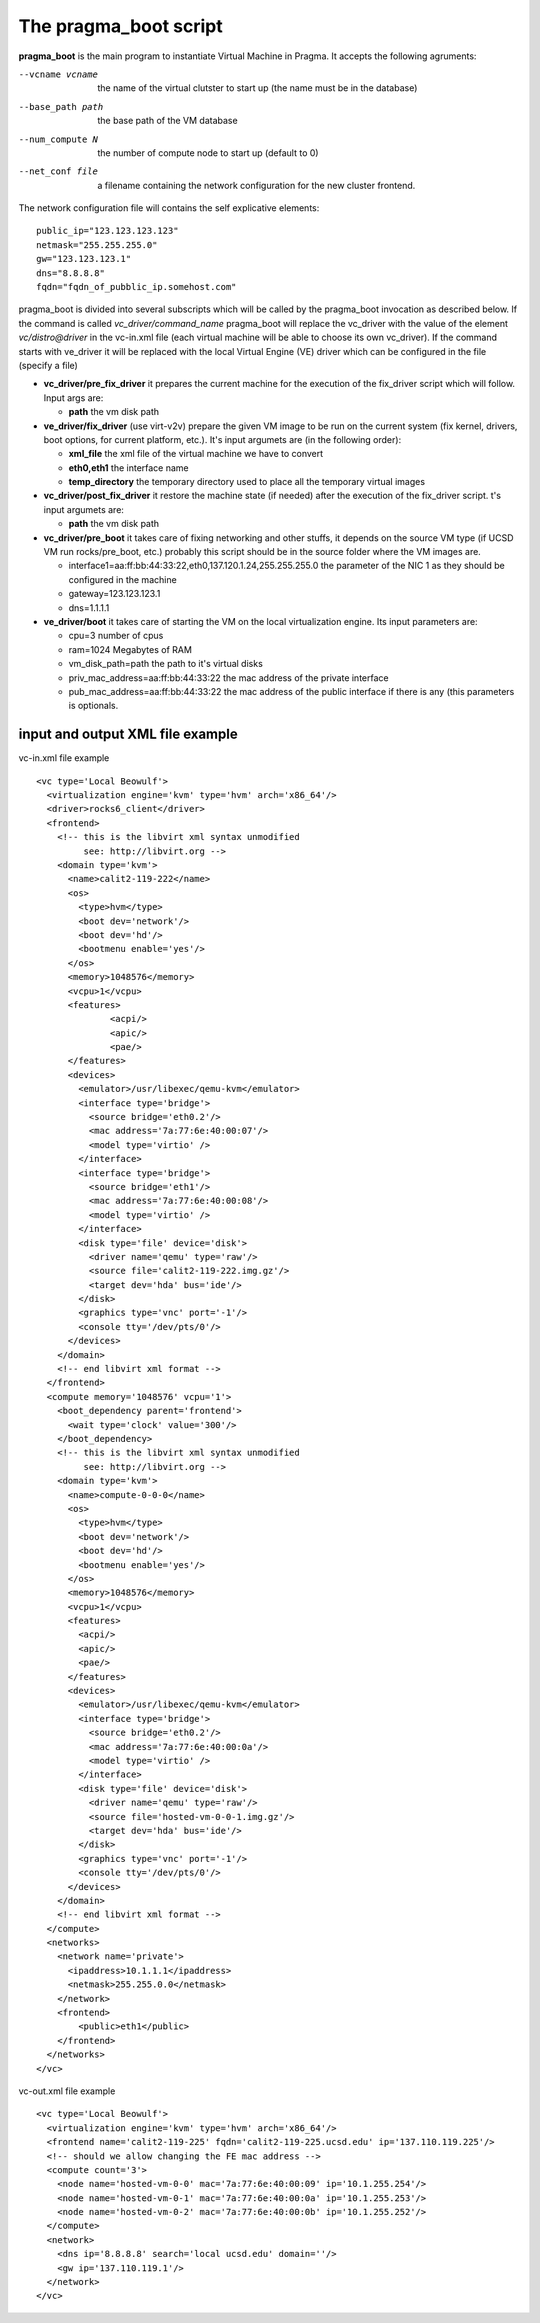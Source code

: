 The pragma_boot script
----------------------

**pragma_boot** is the main program to instantiate Virtual Machine in Pragma.
It accepts the following agruments:

--vcname vcname    the name of the virtual clutster to start up (the name must be in the database)
--base_path path   the base path of the VM database 
--num_compute N    the number of compute node to start up (default to 0)
--net_conf file    a filename containing the network configuration for 
                   the new cluster frontend.


The network configuration file will contains the self explicative elements:

::

 public_ip="123.123.123.123"
 netmask="255.255.255.0"
 gw="123.123.123.1"
 dns="8.8.8.8"
 fqdn="fqdn_of_pubblic_ip.somehost.com"


pragma_boot is divided into several subscripts which will be called by the pragma_boot 
invocation as described below. If the command is called `vc_driver/command_name` pragma_boot
will replace the vc_driver with the value of the element `vc/distro@driver` in the vc-in.xml 
file (each virtual machine will be able to choose its own vc_driver).
If the command starts with ve_driver it will be replaced with the local Virtual Engine (VE) 
driver which can be configured in the file (specify a file)



* **vc_driver/pre_fix_driver** it prepares the current machine for the execution of 
  the fix_driver script which will follow. Input args are:

  * **path** the vm disk path

* **ve_driver/fix_driver** (use virt-v2v) prepare the given VM image to be run 
  on the current system (fix kernel, drivers, boot options, for 
  current platform, etc.). It's input argumets are (in the following order):

  * **xml_file** the xml file of the virtual machine we have to convert
  * **eth0,eth1** the interface name
  * **temp_directory** the temporary directory used to place all the temporary virtual images

* **vc_driver/post_fix_driver** it restore the machine state (if needed) after the 
  execution of the fix_driver script. t's input argumets are:

  * **path** the vm disk path


* **vc_driver/pre_boot** it takes care of fixing networking and other stuffs, it 
  depends on the source VM type (if UCSD VM run rocks/pre_boot, etc.)
  probably this script should be in the source folder where the VM 
  images are.
  
  * interface1=aa:ff:bb:44:33:22,eth0,137.120.1.24,255.255.255.0
    the parameter of the NIC 1 as they should be configured in the 
    machine
  * gateway=123.123.123.1
  * dns=1.1.1.1

* **ve_driver/boot** it takes care of starting the VM on the local virtualization 
  engine. Its input parameters are:
  
  * cpu=3
    number of cpus
  * ram=1024
    Megabytes of RAM
  * vm_disk_path=path  
    the path to it's virtual disks
  * priv_mac_address=aa:ff:bb:44:33:22
    the mac address of the private interface
  * pub_mac_address=aa:ff:bb:44:33:22
    the mac address of the public interface if there is any (this 
    parameters is optionals.

            

input and output XML file example
=================================

           
vc-in.xml file example

::

 <vc type='Local Beowulf'>
   <virtualization engine='kvm' type='hvm' arch='x86_64'/>
   <driver>rocks6_client</driver>
   <frontend>
     <!-- this is the libvirt xml syntax unmodified 
          see: http://libvirt.org -->
     <domain type='kvm'>
       <name>calit2-119-222</name>
       <os>
         <type>hvm</type>
         <boot dev='network'/>
         <boot dev='hd'/>
         <bootmenu enable='yes'/>
       </os>
       <memory>1048576</memory>
       <vcpu>1</vcpu>
       <features>
               <acpi/>
               <apic/>
               <pae/>
       </features>
       <devices>
         <emulator>/usr/libexec/qemu-kvm</emulator>
         <interface type='bridge'>
           <source bridge='eth0.2'/>
           <mac address='7a:77:6e:40:00:07'/>
           <model type='virtio' />
         </interface>
         <interface type='bridge'>
           <source bridge='eth1'/>
           <mac address='7a:77:6e:40:00:08'/>
           <model type='virtio' />
         </interface>
         <disk type='file' device='disk'>
           <driver name='qemu' type='raw'/>
           <source file='calit2-119-222.img.gz'/>
           <target dev='hda' bus='ide'/>
         </disk>
         <graphics type='vnc' port='-1'/>
         <console tty='/dev/pts/0'/>
       </devices>
     </domain>
     <!-- end libvirt xml format -->
   </frontend>
   <compute memory='1048576' vcpu='1'>
     <boot_dependency parent='frontend'>
       <wait type='clock' value='300'/>
     </boot_dependency>
     <!-- this is the libvirt xml syntax unmodified 
          see: http://libvirt.org -->
     <domain type='kvm'>
       <name>compute-0-0-0</name>
       <os>
         <type>hvm</type>
         <boot dev='network'/>
         <boot dev='hd'/>
         <bootmenu enable='yes'/>
       </os>
       <memory>1048576</memory>
       <vcpu>1</vcpu>
       <features>
         <acpi/>
         <apic/>
         <pae/>
       </features>
       <devices>
         <emulator>/usr/libexec/qemu-kvm</emulator>
         <interface type='bridge'>
           <source bridge='eth0.2'/>
           <mac address='7a:77:6e:40:00:0a'/>
           <model type='virtio' />
         </interface>
         <disk type='file' device='disk'>
           <driver name='qemu' type='raw'/>
           <source file='hosted-vm-0-0-1.img.gz'/>
           <target dev='hda' bus='ide'/>
         </disk>
         <graphics type='vnc' port='-1'/>
         <console tty='/dev/pts/0'/>
       </devices>
     </domain>
     <!-- end libvirt xml format -->
   </compute>
   <networks>
     <network name='private'>
       <ipaddress>10.1.1.1</ipaddress>
       <netmask>255.255.0.0</netmask>
     </network>
     <frontend>
         <public>eth1</public>
     </frontend>
   </networks>
 </vc>


vc-out.xml file example


::

 <vc type='Local Beowulf'>
   <virtualization engine='kvm' type='hvm' arch='x86_64'/>
   <frontend name='calit2-119-225' fqdn='calit2-119-225.ucsd.edu' ip='137.110.119.225'/>
   <!-- should we allow changing the FE mac address -->
   <compute count='3'>
     <node name='hosted-vm-0-0' mac='7a:77:6e:40:00:09' ip='10.1.255.254'/>
     <node name='hosted-vm-0-1' mac='7a:77:6e:40:00:0a' ip='10.1.255.253'/>
     <node name='hosted-vm-0-2' mac='7a:77:6e:40:00:0b' ip='10.1.255.252'/>
   </compute>
   <network>
     <dns ip='8.8.8.8' search='local ucsd.edu' domain=''/>
     <gw ip='137.110.119.1'/>
   </network>
 </vc>


